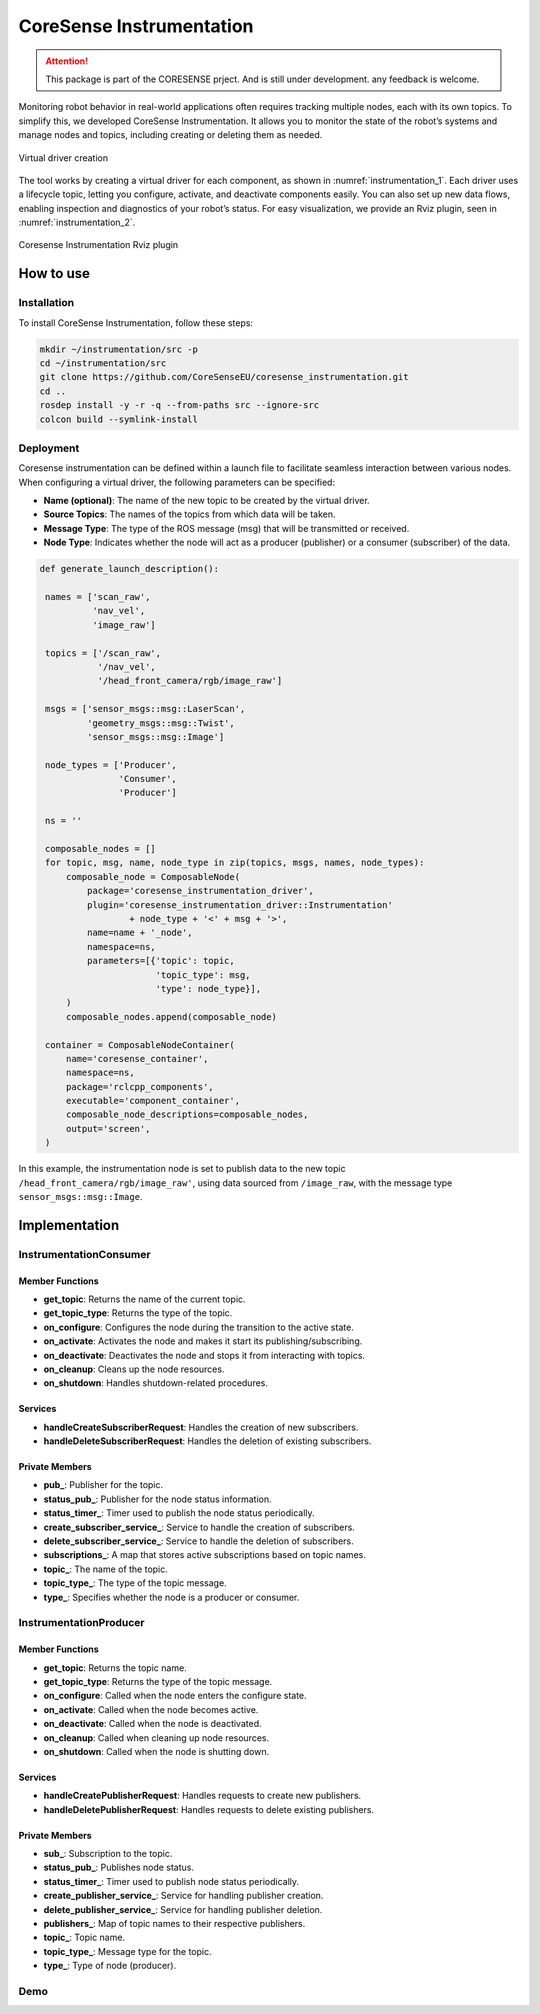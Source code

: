 .. _instrumentation:


CoreSense Instrumentation
*************************

.. attention:: This package is part of the CORESENSE prject. And is still under development. any feedback is welcome.

Monitoring robot behavior in real-world applications often requires tracking multiple nodes, each with its own topics. To simplify this, we developed CoreSense Instrumentation. It allows you to monitor the state of the robot’s systems and manage nodes and topics, including creating or deleting them as needed.

.. _instrumentation_1:
.. figure:: ../images/instrumentation_1.png
   :alt: Logo
   :scale: 100
   :align: center
   :class: with-shadow

   Virtual driver creation

The tool works by creating a virtual driver for each component, as shown in :numref:`instrumentation_1`. Each driver uses a lifecycle topic, letting you configure, activate, and deactivate components easily. You can also set up new data flows, enabling inspection and diagnostics of your robot’s status. For easy visualization, we provide an Rviz plugin, seen in :numref:`instrumentation_2`.

.. _instrumentation_2:
.. figure:: ../images/instrumentation_panel.png
   :scale: 100
   :align: center

   Coresense Instrumentation Rviz plugin

----------------
How to use
----------------
Installation
=======================

To install CoreSense Instrumentation, follow these steps:

.. code-block:: bash

   mkdir ~/instrumentation/src -p 
   cd ~/instrumentation/src
   git clone https://github.com/CoreSenseEU/coresense_instrumentation.git
   cd .. 
   rosdep install -y -r -q --from-paths src --ignore-src
   colcon build --symlink-install

Deployment
=======================

Coresense instrumentation can be defined within a launch file to facilitate seamless interaction between various nodes. When configuring a virtual driver, the following parameters can be specified:

- **Name (optional)**: The name of the new topic to be created by the virtual driver.
- **Source Topics**: The names of the topics from which data will be taken.
- **Message Type**: The type of the ROS message (msg) that will be transmitted or received.
- **Node Type**: Indicates whether the node will act as a producer (publisher) or a consumer (subscriber) of the data.

.. code-block:: python
   
   def generate_launch_description():

    names = ['scan_raw',
             'nav_vel',
             'image_raw']

    topics = ['/scan_raw',
              '/nav_vel',
              '/head_front_camera/rgb/image_raw']

    msgs = ['sensor_msgs::msg::LaserScan',
            'geometry_msgs::msg::Twist',
            'sensor_msgs::msg::Image']

    node_types = ['Producer',
                  'Consumer',
                  'Producer']

    ns = ''

    composable_nodes = []
    for topic, msg, name, node_type in zip(topics, msgs, names, node_types):
        composable_node = ComposableNode(
            package='coresense_instrumentation_driver',
            plugin='coresense_instrumentation_driver::Instrumentation'
                    + node_type + '<' + msg + '>',
            name=name + '_node',
            namespace=ns,
            parameters=[{'topic': topic,
                         'topic_type': msg,
                         'type': node_type}],
        )
        composable_nodes.append(composable_node)

    container = ComposableNodeContainer(
        name='coresense_container',
        namespace=ns,
        package='rclcpp_components',
        executable='component_container',
        composable_node_descriptions=composable_nodes,
        output='screen',
    )

In this example, the instrumentation node is set to publish data to the new topic ``/head_front_camera/rgb/image_raw'``, using data sourced from ``/image_raw``,  with the message type ``sensor_msgs::msg::Image``.


----------------
Implementation
----------------


InstrumentationConsumer
=======================

Member Functions
----------------

- **get_topic**: Returns the name of the current topic.
- **get_topic_type**: Returns the type of the topic.
- **on_configure**: Configures the node during the transition to the active state.
- **on_activate**: Activates the node and makes it start its publishing/subscribing.
- **on_deactivate**: Deactivates the node and stops it from interacting with topics.
- **on_cleanup**: Cleans up the node resources.
- **on_shutdown**: Handles shutdown-related procedures.
  
Services
--------

- **handleCreateSubscriberRequest**: Handles the creation of new subscribers.
- **handleDeleteSubscriberRequest**: Handles the deletion of existing subscribers.

Private Members
---------------

- **pub_**: Publisher for the topic.
- **status_pub_**: Publisher for the node status information.
- **status_timer_**: Timer used to publish the node status periodically.
- **create_subscriber_service_**: Service to handle the creation of subscribers.
- **delete_subscriber_service_**: Service to handle the deletion of subscribers.
- **subscriptions_**: A map that stores active subscriptions based on topic names.
- **topic_**: The name of the topic.
- **topic_type_**: The type of the topic message.
- **type_**: Specifies whether the node is a producer or consumer.


InstrumentationProducer
=======================

Member Functions
----------------

- **get_topic**: Returns the topic name.
- **get_topic_type**: Returns the type of the topic message.
- **on_configure**: Called when the node enters the configure state.
- **on_activate**: Called when the node becomes active.
- **on_deactivate**: Called when the node is deactivated.
- **on_cleanup**: Called when cleaning up node resources.
- **on_shutdown**: Called when the node is shutting down.

Services
--------


- **handleCreatePublisherRequest**: Handles requests to create new publishers.
- **handleDeletePublisherRequest**: Handles requests to delete existing publishers.
  
Private Members
---------------


- **sub_**: Subscription to the topic.
- **status_pub_**: Publishes node status.
- **status_timer_**: Timer used to publish node status periodically.
- **create_publisher_service_**: Service for handling publisher creation.
- **delete_publisher_service_**: Service for handling publisher deletion.
- **publishers_**: Map of topic names to their respective publishers.
- **topic_**: Topic name.
- **topic_type_**: Message type for the topic.
- **type_**: Type of node (producer).


Demo
=======================

.. raw:: html

    <video width="640" height="360" controls>
        <source src="https://github.com/Juancams/coresense_instrumentation/assets/44479765/e6cada5c-5071-4a41-b226-5dc5c18a37aa" type="video/mp4">
        Your browser does not support the video tag.
    </video>

